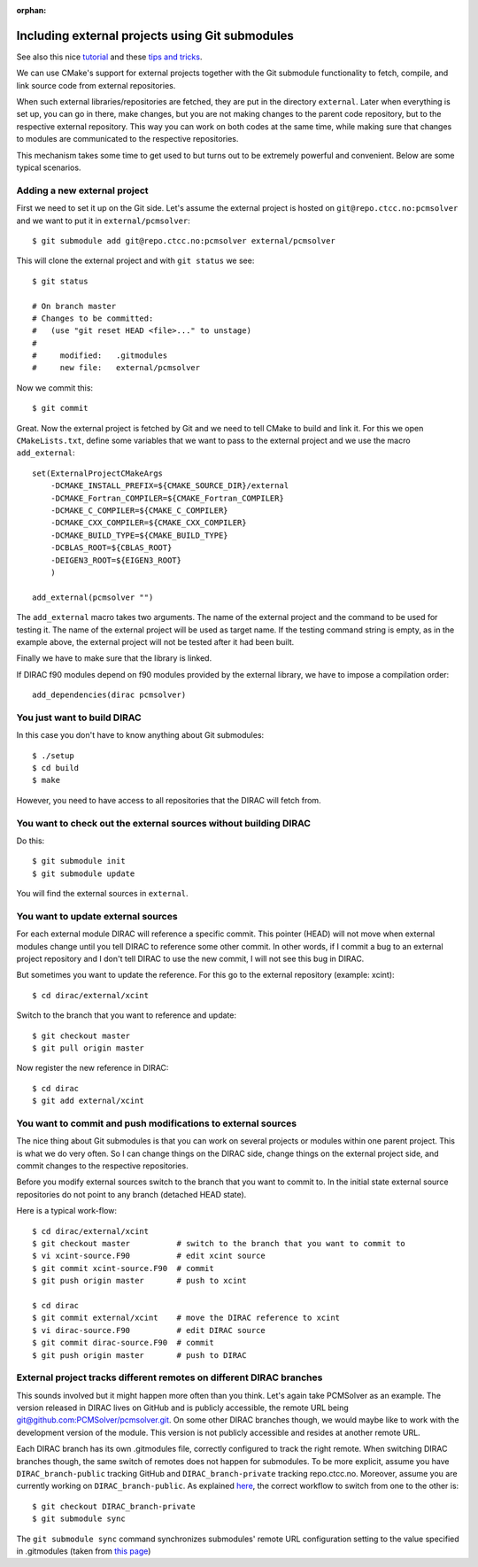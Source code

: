 :orphan:
 

Including external projects using Git submodules
================================================

See also this nice `tutorial <http://chrisjean.com/2009/04/20/git-submodules-adding-using-removing-and-updating/>`_
and these `tips and tricks <http://blogs.atlassian.com/2013/03/git-submodules-workflows-tips/>`_.

We can use CMake's support for external projects together with the Git
submodule functionality to fetch, compile, and link source code from external
repositories.

When such external libraries/repositories are fetched, they are put in the
directory ``external``. Later when everything is set up, you can go in there,
make changes, but you are not making changes to the parent code repository, but
to the respective external repository.  This way you can work on both codes at
the same time, while making sure that changes to modules are communicated to
the respective repositories.

This mechanism takes some time to get used to but turns out to be extremely
powerful and convenient.  Below are some typical scenarios.


Adding a new external project
-----------------------------

First we need to set it up on the Git side.
Let's assume the external project is hosted on ``git@repo.ctcc.no:pcmsolver``
and we want to put it in ``external/pcmsolver``::

  $ git submodule add git@repo.ctcc.no:pcmsolver external/pcmsolver

This will clone the external project and with ``git status`` we see::

  $ git status

  # On branch master
  # Changes to be committed:
  #   (use "git reset HEAD <file>..." to unstage)
  #
  #	modified:   .gitmodules
  #	new file:   external/pcmsolver

Now we commit this::

  $ git commit

Great. Now the external project is fetched by Git and we need to tell CMake to
build and link it. For this we open ``CMakeLists.txt``, define some variables
that we want to pass to the external project and we use the macro
``add_external``::

  set(ExternalProjectCMakeArgs
      -DCMAKE_INSTALL_PREFIX=${CMAKE_SOURCE_DIR}/external
      -DCMAKE_Fortran_COMPILER=${CMAKE_Fortran_COMPILER}
      -DCMAKE_C_COMPILER=${CMAKE_C_COMPILER}
      -DCMAKE_CXX_COMPILER=${CMAKE_CXX_COMPILER}
      -DCMAKE_BUILD_TYPE=${CMAKE_BUILD_TYPE}
      -DCBLAS_ROOT=${CBLAS_ROOT}
      -DEIGEN3_ROOT=${EIGEN3_ROOT}
      )

  add_external(pcmsolver "")

The ``add_external`` macro takes two arguments. The name of the external project and the
command to be used for testing it. The name of the external project will be used as target
name. If the testing command string is empty, as in the example above, the external
project will not be tested after it had been built.

Finally we have to make sure that the library is linked.

If DIRAC f90 modules depend on f90 modules provided by the external library,
we have to impose a compilation order::

  add_dependencies(dirac pcmsolver)


You just want to build DIRAC
----------------------------

In this case you don't have to know anything about Git submodules::

  $ ./setup
  $ cd build
  $ make

However, you need to have access to all repositories that the DIRAC will
fetch from.


You want to check out the external sources without building DIRAC
------------------------------------------------------------------

Do this::

  $ git submodule init
  $ git submodule update

You will find the external sources in ``external``.


You want to update external sources
-----------------------------------

For each external module DIRAC will reference a specific commit.  This pointer
(HEAD) will not move when external modules change until you tell DIRAC to
reference some other commit.  In other words, if I commit a bug to an external
project repository and I don't tell DIRAC to use the new commit, I will not see
this bug in DIRAC.

But sometimes you want to update the reference. For this go to the external
repository (example: xcint)::

  $ cd dirac/external/xcint

Switch to the branch that you want to reference and update::

  $ git checkout master
  $ git pull origin master

Now register the new reference in DIRAC::

  $ cd dirac
  $ git add external/xcint


You want to commit and push modifications to external sources
-------------------------------------------------------------

The nice thing about Git submodules is that you can work on several projects or
modules within one parent project. This is what we do very often. So I can
change things on the DIRAC side, change things on the external project side,
and commit changes to the respective repositories.

Before you modify external sources switch to the branch that you want to commit
to. In the initial state external source repositories do not point to any
branch (detached HEAD state).

Here is a typical work-flow::

  $ cd dirac/external/xcint
  $ git checkout master          # switch to the branch that you want to commit to
  $ vi xcint-source.F90          # edit xcint source
  $ git commit xcint-source.F90  # commit
  $ git push origin master       # push to xcint

  $ cd dirac
  $ git commit external/xcint    # move the DIRAC reference to xcint
  $ vi dirac-source.F90          # edit DIRAC source
  $ git commit dirac-source.F90  # commit
  $ git push origin master       # push to DIRAC

External project tracks different remotes on different DIRAC branches
---------------------------------------------------------------------

This sounds involved but it might happen more often than you think. Let's again take
PCMSolver as an example. The version released in DIRAC lives on GitHub and is publicly accessible, 
the remote URL being `<git@github.com:PCMSolver/pcmsolver.git>`_.
On some other DIRAC branches though, we would maybe like to work with the development version
of the module. This version is not publicly accessible and resides at another remote URL.

Each DIRAC branch has its own .gitmodules file, correctly configured to track the right remote.
When switching DIRAC branches though, the same switch of remotes does not happen for submodules.
To be more explicit, assume you have ``DIRAC_branch-public`` tracking GitHub and ``DIRAC_branch-private``
tracking repo.ctcc.no. Moreover, assume you are currently working on ``DIRAC_branch-public``.
As explained `here <http://blogs.atlassian.com/2013/03/git-submodules-workflows-tips/#tip1>`_,
the correct workflow to switch from one to the other is::

  $ git checkout DIRAC_branch-private
  $ git submodule sync

The ``git submodule sync`` command synchronizes submodules' remote URL configuration setting 
to the value specified in .gitmodules (taken from `this page <https://www.kernel.org/pub/software/scm/git/docs/git-submodule.html>`_)
